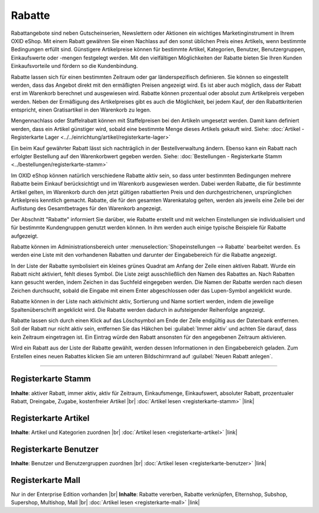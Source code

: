 ﻿Rabatte
=======

Rabattangebote sind neben Gutscheinserien, Newslettern oder Aktionen ein wichtiges Marketinginstrument in Ihrem OXID eShop. Mit einem Rabatt gewähren Sie einen Nachlass auf den sonst üblichen Preis eines Artikels, wenn bestimmte Bedingungen erfüllt sind. Günstigere Artikelpreise können für bestimmte Artikel, Kategorien, Benutzer, Benutzergruppen, Einkaufswerte oder -mengen festgelegt werden. Mit den vielfältigen Möglichkeiten der Rabatte bieten Sie Ihren Kunden Einkaufsvorteile und fördern so die Kundenbindung.

Rabatte lassen sich für einen bestimmten Zeitraum oder gar länderspezifisch definieren. Sie können so eingestellt werden, dass das Angebot direkt mit den ermäßigten Preisen angezeigt wird. Es ist aber auch möglich, dass der Rabatt erst im Warenkorb berechnet und ausgewiesen wird. Rabatte können prozentual oder absolut zum Artikelpreis vergeben werden. Neben der Ermäßigung des Artikelpreises gibt es auch die Möglichkeit, bei jedem Kauf, der den Rabattkriterien entspricht, einen Gratisartikel in den Warenkorb zu legen.

.. image:: ../../media/screenshots/oxbahh01.png
   :alt: Rabatte
   :height: 517
   :width: 650

Mengennachlass oder Staffelrabatt können mit Staffelpreisen bei den Artikeln umgesetzt werden. Damit kann definiert werden, dass ein Artikel günstiger wird, sobald eine bestimmte Menge dieses Artikels gekauft wird. Siehe: :doc:`Artikel - Registerkarte Lager <../../einrichtung/artikel/registerkarte-lager>`

Ein beim Kauf gewährter Rabatt lässt sich nachträglich in der Bestellverwaltung ändern. Ebenso kann ein Rabatt nach erfolgter Bestellung auf den Warenkorbwert gegeben werden. Siehe: :doc:`Bestellungen - Registerkarte Stamm <../bestellungen/registerkarte-stamm>`

Im OXID eShop können natürlich verschiedene Rabatte aktiv sein, so dass unter bestimmten Bedingungen mehrere Rabatte beim Einkauf berücksichtigt und im Warenkorb ausgewiesen werden. Dabei werden Rabatte, die für bestimmte Artikel gelten, im Warenkorb durch den jetzt gültigen rabattierten Preis und den durchgestrichenen, ursprünglichen Artikelpreis kenntlich gemacht. Rabatte, die für den gesamten Warenkatalog gelten, werden als jeweils eine Zeile bei der Auflistung des Gesamtbetrages für den Warenkorb angezeigt.

.. image:: ../../media/screenshots/oxbahh02.png
   :alt: Kite mit 2 Rabatten im Warenkorb
   :height: 317
   :width: 650

Der Abschnitt \"Rabatte\" informiert Sie darüber, wie Rabatte erstellt und mit welchen Einstellungen sie individualisiert und für bestimmte Kundengruppen genutzt werden können. In ihm werden auch einige typische Beispiele für Rabatte aufgezeigt.

Rabatte können im Administrationsbereich unter :menuselection:`Shopeinstellungen --> Rabatte` bearbeitet werden. Es werden eine Liste mit den vorhandenen Rabatten und darunter der Eingabebereich für die Rabatte angezeigt.

In der Liste der Rabatte symbolisiert ein kleines grünes Quadrat am Anfang der Zeile einen aktiven Rabatt. Wurde ein Rabatt nicht aktiviert, fehlt dieses Symbol. Die Liste zeigt ausschließlich den Namen des Rabattes an. Nach Rabatten kann gesucht werden, indem Zeichen in das Suchfeld eingegeben werden. Die Namen der Rabatte werden nach diesen Zeichen durchsucht, sobald die Eingabe mit einem Enter abgeschlossen oder das Lupen-Symbol angeklickt wurde.

Rabatte können in der Liste nach aktiv/nicht aktiv, Sortierung und Name sortiert werden, indem die jeweilige Spaltenüberschrift angeklickt wird. Die Rabatte werden dadurch in aufsteigender Reihenfolge angezeigt.

Rabatte lassen sich durch einen Klick auf das Löschsymbol am Ende der Zeile endgültig aus der Datenbank entfernen. Soll der Rabatt nur nicht aktiv sein, entfernen Sie das Häkchen bei :guilabel:`Immer aktiv` und achten Sie darauf, dass kein Zeitraum eingetragen ist. Ein Eintrag würde den Rabatt ansonsten für den angegebenen Zeitraum aktivieren.

Wird ein Rabatt aus der Liste der Rabatte gewählt, werden dessen Informationen in den Eingabebereich geladen. Zum Erstellen eines neuen Rabattes klicken Sie am unteren Bildschirmrand auf :guilabel:`Neuen Rabatt anlegen`.

-----------------------------------------------------------------------------------------

Registerkarte Stamm
-------------------
**Inhalte**: aktiver Rabatt, immer aktiv, aktiv für Zeitraum, Einkaufsmenge, Einkaufswert, absoluter Rabatt, prozentualer Rabatt, Dreingabe, Zugabe, kostenfreier Artikel |br|
:doc:`Artikel lesen <registerkarte-stamm>` |link|

Registerkarte Artikel
---------------------
**Inhalte**: Artikel und Kategorien zuordnen |br|
:doc:`Artikel lesen <registerkarte-artikel>` |link|

Registerkarte Benutzer
----------------------
**Inhalte**: Benutzer und Benutzergruppen zuordnen |br|
:doc:`Artikel lesen <registerkarte-benutzer>` |link|

Registerkarte Mall
------------------
Nur in der Enterprise Edition vorhanden |br|
**Inhalte**: Rabatte vererben, Rabatte verknüpfen, Elternshop, Subshop, Supershop, Multishop, Mall |br|
:doc:`Artikel lesen <registerkarte-mall>` |link|

.. Intern: oxbahh, Status: